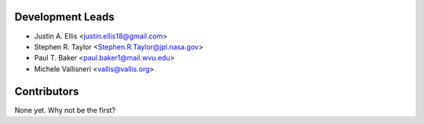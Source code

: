 Development Leads
-----------------

* Justin A. Ellis <justin.ellis18@gmail.com>
* Stephen R. Taylor <Stephen.R.Taylor@jpl.nasa.gov>
* Paul T. Baker <paul.baker1@mail.wvu.edu>
* Michele Vallisneri <vallis@vallis.org>

Contributors
------------

None yet. Why not be the first?
